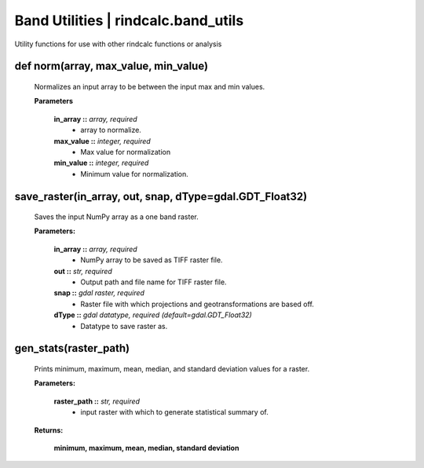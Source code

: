 **Band Utilities | rindcalc.band_utils**
========================================

Utility functions for use with other rindcalc functions or analysis

def norm(array, max_value, min_value)
^^^^^^^^^^^^^^^^^^^^^^^^^^^^^^^^^^^^^^^^^^

    Normalizes an input array to be between the input max and min values.

    **Parameters**

        **in_array ::** *array, required*
            * array to normalize.

        **max_value ::** *integer, required*
            * Max value for normalization

        **min_value ::** *integer, required*
            * Minimum value for normalization.

save_raster(in_array, out, snap, dType=gdal.GDT_Float32)
^^^^^^^^^^^^^^^^^^^^^^^^^^^^^^^^^^^^^^^^^^^^^^^^^^^^^^^^^^^^
    Saves the input NumPy array as a one band raster.

    **Parameters:**

            **in_array ::** *array, required*
                * NumPy array to be saved as TIFF raster file.

            **out ::** *str, required*
                * Output path and file name for TIFF raster file.

            **snap ::** *gdal raster, required*
                * Raster file with which projections and geotransformations
                  are based off.

            **dType ::** *gdal datatype, required (default=gdal.GDT_Float32)*
                * Datatype to save raster as.

gen_stats(raster_path)
^^^^^^^^^^^^^^^^^^^^^^^^^^
    Prints minimum, maximum, mean, median, and standard deviation values for
    a raster.

    **Parameters:**

            **raster_path ::** *str, required*
                * input raster with which to generate statistical summary of.

    **Returns:**

            **minimum, maximum, mean, median, standard deviation**

